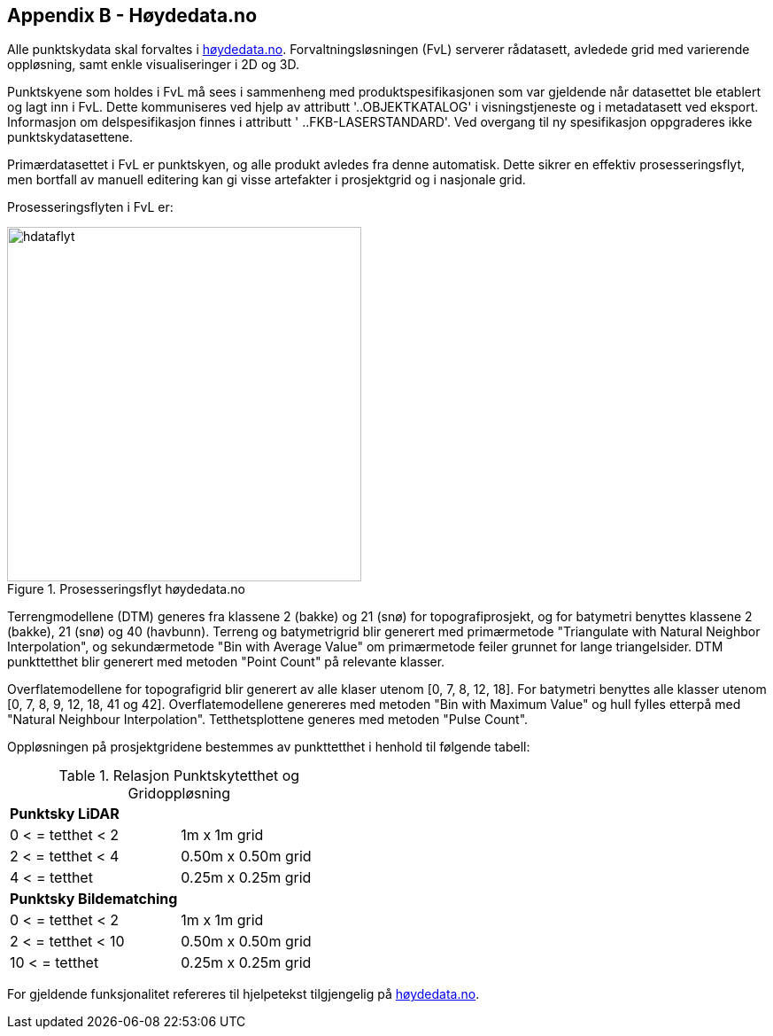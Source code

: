 == Appendix B - Høydedata.no
Alle punktskydata skal forvaltes i https://hoydedata.no/LaserInnsyn/[høydedata.no]. Forvaltningsløsningen (FvL) serverer rådatasett, avledede grid med varierende oppløsning, samt enkle visualiseringer i 2D og 3D. 

Punktskyene som holdes i FvL må sees i sammenheng med produktspesifikasjonen som var gjeldende når datasettet ble etablert og lagt inn i FvL. Dette kommuniseres ved hjelp av attributt '..OBJEKTKATALOG' i visningstjeneste og i metadatasett ved eksport. Informasjon om delspesifikasjon finnes i attributt ' ..FKB-LASERSTANDARD'. Ved overgang til ny spesifikasjon oppgraderes ikke punktskydatasettene. 

Primærdatasettet i FvL er punktskyen, og alle produkt avledes fra denne automatisk. Dette sikrer en effektiv prosesseringsflyt, men bortfall av manuell editering kan gi visse artefakter i prosjektgrid og i nasjonale grid. 

Prosesseringsflyten i FvL er: 
// rendered png er lenket direkte
////
[ditaa]
....
+--------------+    Gridding    +--------------+
|   Punktsky   |--------------->| Prosjektgrid |
+--------------+                |--------------|
                                |          DTM |
                                |          DOM |
                                |  Tetthet DTM |
                                |  Tetthet DOM |
                                +--------------+
                                  |
                                  | Generalisering
                                  v
                                +--------------+
                                | NHM 1m       |
                                |--------------|
                                |         DTM  |
                                |         DOM  |
                                +--------------+
                                  |
                                  | Generalisering
                                  v
                                +--------------+
                                | NHM 10m      |
                                |--------------|
                                |         DTM  |
                                |         DOM  |
                                +--------------+
                                  |
                                  | Generalisering
                                  v
                                +--------------+
                                | NHM 50m      |
                                |--------------|
                                |         DOM  |
                                +--------------+
....
////

.Prosesseringsflyt høydedata.no
[#hdataflyt]
//[caption="Figure 1:"]
image::figurer/Kap15_hdata_flyt.png[hdataflyt,400,align="center"]


Terrengmodellene (DTM) generes fra klassene 2 (bakke) og 21 (snø) for topografiprosjekt, og for batymetri benyttes klassene 2 (bakke), 21 (snø) og 40 (havbunn). Terreng og batymetrigrid blir generert med primærmetode "Triangulate with Natural Neighbor Interpolation", og sekundærmetode "Bin with Average Value" om primærmetode feiler grunnet for lange triangelsider. DTM punkttetthet blir generert med metoden "Point Count" på relevante klasser. 

Overflatemodellene for topografigrid blir generert av alle klaser utenom [0, 7, 8, 12, 18]. For batymetri benyttes alle klasser utenom [0, 7, 8, 9, 12, 18, 41 og 42]. Overflatemodellene genereres med metoden "Bin with Maximum Value" og hull fylles etterpå med "Natural Neighbour Interpolation". Tetthetsplottene generes med metoden "Pulse Count".

Oppløsningen på prosjektgridene bestemmes av punkttetthet i henhold til følgende tabell: 

.Relasjon Punktskytetthet og Gridoppløsning
|===
|**Punktsky LiDAR** |
|0 < = tetthet < 2 | 1m x 1m grid
|2 < = tetthet < 4 | 0.50m x 0.50m grid
|4 < = tetthet     | 0.25m x 0.25m grid
|**Punktsky Bildematching** |
|0 < = tetthet < 2 | 1m x 1m grid
|2 < = tetthet < 10 | 0.50m x 0.50m grid
|10 < = tetthet     | 0.25m x 0.25m grid

|===

For gjeldende funksjonalitet refereres til hjelpetekst tilgjengelig på https://hoydedata.no/LaserInnsyn/[høydedata.no].